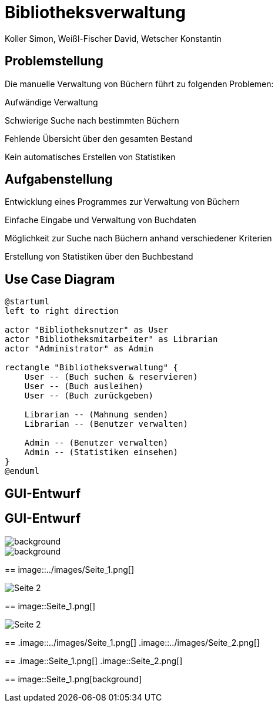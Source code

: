 = Bibliotheksverwaltung
:author: Koller Simon, Weißl-Fischer David, Wetscher Konstantin
:encoding: utf-8
:lang: de
:doctype: article
//:icons: font
:customcss: css/presentation.css
//:revealjs_customtheme: css/sky.css
//:revealjs_customtheme: css/black.css
:revealjs_width: 1408
:revealjs_height: 792
:source-highlighter: highlightjs
:revealjs_background_size: cover
//:revealjs_parallaxBackgroundImage: images/background-landscape-light-orange.jpg
//:revealjs_parallaxBackgroundSize: 4936px 2092px
//:highlightjs-theme: css/atom-one-light.css
// we want local served font-awesome fonts
:iconfont-remote!:
:iconfont-name: fonts/fontawesome/css/all
//:revealjs_parallaxBackgroundImage: background-landscape-light-orange.jpg
//:revealjs_parallaxBackgroundSize: 4936px 2092px
ifdef::env-ide[]
:imagesdir: ../images
endif::[]
ifndef::env-ide[]
:imagesdir: /images
endif::[]
//:revealjs_theme: sky
//:title-slide-background-image: img.png
:title-slide-transition-speed: fast


== Problemstellung

Die manuelle Verwaltung von Büchern führt zu folgenden Problemen:

Aufwändige Verwaltung

Schwierige Suche nach bestimmten Büchern

Fehlende Übersicht über den gesamten Bestand

Kein automatisches Erstellen von Statistiken


== Aufgabenstellung

Entwicklung eines Programmes zur Verwaltung von Büchern

Einfache Eingabe und Verwaltung von Buchdaten

Möglichkeit zur Suche nach Büchern anhand verschiedener Kriterien

Erstellung von Statistiken über den Buchbestand


== Use Case Diagram
[plantuml,bibliotheksverwaltung-ucd,png]
----
@startuml
left to right direction

actor "Bibliotheksnutzer" as User
actor "Bibliotheksmitarbeiter" as Librarian
actor "Administrator" as Admin

rectangle "Bibliotheksverwaltung" {
    User -- (Buch suchen & reservieren)
    User -- (Buch ausleihen)
    User -- (Buch zurückgeben)

    Librarian -- (Mahnung senden)
    Librarian -- (Benutzer verwalten)

    Admin -- (Benutzer verwalten)
    Admin -- (Statistiken einsehen)
}
@enduml
----

== GUI-Entwurf

[.title-slide]
== GUI-Entwurf

image::../Seite_1.png[background]


image::../Seite_2.png[background]

==
image::../images/Seite_1.png[]


image::../images/Seite_2.png[]

==
image::Seite_1.png[]

image::Seite_2.png[]

==
.image::../images/Seite_1.png[]
.image::../images/Seite_2.png[]

==
.image::Seite_1.png[]
.image::Seite_2.png[]

==
image::Seite_1.png[background]


